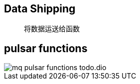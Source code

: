 :imagesdir: ../../../diagram/drawio

== Data Shipping

> 将数据运送给函数

== pulsar functions

image::mq_pulsar_functions_todo.dio.png[]

